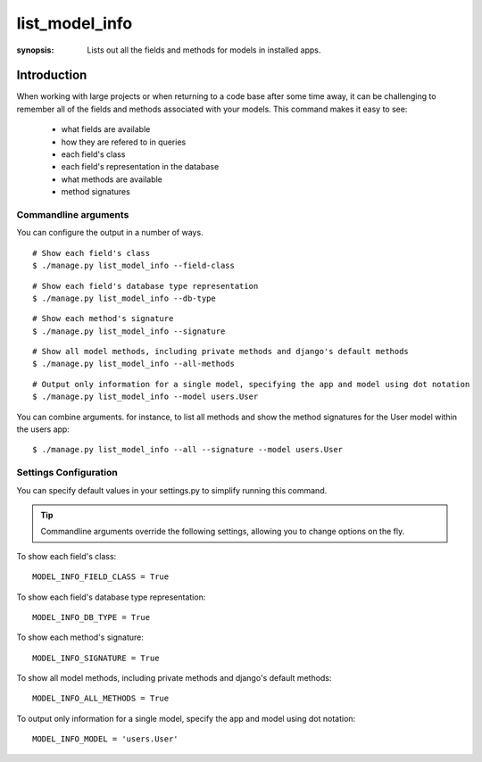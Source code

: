 list_model_info
===============

:synopsis: Lists out all the fields and methods for models in installed apps.

Introduction
------------

When working with large projects or when returning to a code base after some time away, it can be challenging to remember all of the
fields and methods associated with your models. This command makes it easy to see:

 * what fields are available
 * how they are refered to in queries
 * each field's class
 * each field's representation in the database
 * what methods are available
 * method signatures


Commandline arguments
^^^^^^^^^^^^^^^^^^^^^
You can configure the output in a number of ways.

::

  # Show each field's class
  $ ./manage.py list_model_info --field-class

::

  # Show each field's database type representation
  $ ./manage.py list_model_info --db-type


::

  # Show each method's signature
  $ ./manage.py list_model_info --signature

::

  # Show all model methods, including private methods and django's default methods
  $ ./manage.py list_model_info --all-methods

::

  # Output only information for a single model, specifying the app and model using dot notation
  $ ./manage.py list_model_info --model users.User


You can combine arguments. for instance, to list all methods and show the method signatures for the User model within the users app::

  $ ./manage.py list_model_info --all --signature --model users.User



Settings Configuration
^^^^^^^^^^^^^^^^^^^^^^

You can specify default values in your settings.py to simplify running this command.


.. tip::
   Commandline arguments override the following settings, allowing you to change options on the fly.


To show each field's class::

    MODEL_INFO_FIELD_CLASS = True

To show each field's database type representation::

    MODEL_INFO_DB_TYPE = True

To show each method's signature::

    MODEL_INFO_SIGNATURE = True

To show all model methods, including private methods and django's default methods::

    MODEL_INFO_ALL_METHODS = True

To output only information for a single model, specify the app and model using dot notation::

    MODEL_INFO_MODEL = 'users.User'
